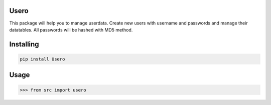 

Usero
===============
This package will help you to manage userdata. Create new users with username and passwords and manage their datatables.
All passwords will be hashed with MD5 method.

Installing
============

.. code-block:: bash

    pip install Usero

Usage
=====

.. code-block:: bash

    >>> from src import usero
